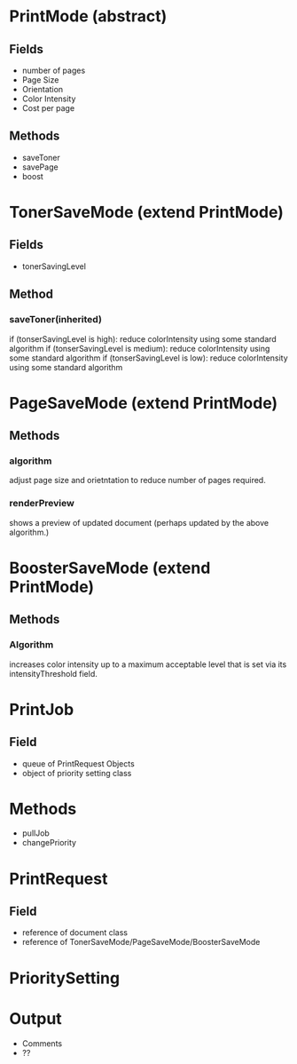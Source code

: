 * PrintMode (abstract)
** Fields
- number of pages
- Page Size
- Orientation
- Color Intensity
- Cost per page
** Methods
- saveToner
- savePage
- boost
* TonerSaveMode (extend PrintMode)
** Fields
- tonerSavingLevel
** Method
*** saveToner(inherited) 
if (tonserSavingLevel is high): reduce colorIntensity using some standard algorithm
if (tonserSavingLevel is medium): reduce colorIntensity using some standard algorithm
if (tonserSavingLevel is low): reduce colorIntensity using some standard algorithm
* PageSaveMode (extend PrintMode)
** Methods
*** algorithm
adjust page size and orietntation to reduce number of pages required.
*** renderPreview
shows a preview of updated document (perhaps updated by the above algorithm.)
* BoosterSaveMode (extend PrintMode)
** Methods
*** Algorithm
increases color intensity up to a maximum acceptable level that is set via its intensityThreshold field.

* PrintJob 
** Field
- queue of PrintRequest Objects
- object of priority setting class
* Methods
- pullJob
- changePriority

* PrintRequest
** Field
- reference of document class
- reference of TonerSaveMode/PageSaveMode/BoosterSaveMode
* PrioritySetting


* Output
- Comments
- ??
